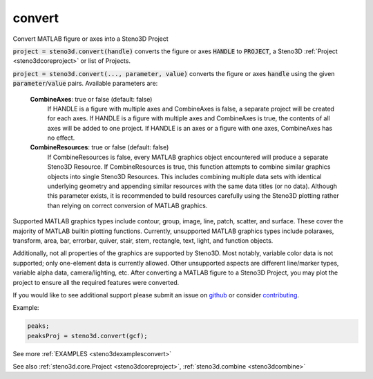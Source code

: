 .. _steno3dconvert:

convert
=======

.. function:: steno3d.convert(...)

Convert MATLAB figure or axes into a Steno3D Project

:code:`project = steno3d.convert(handle)` converts the figure or axes :code:`HANDLE`
to :code:`PROJECT`, a Steno3D :ref:`Project <steno3dcoreproject>` or list of Projects.

:code:`project = steno3d.convert(..., parameter, value)` converts the figure or
axes :code:`handle` using the given :code:`parameter`/:code:`value` pairs. Available parameters
are:

    **CombineAxes**: true or false (default: false)
        If HANDLE is a figure with multiple axes and CombineAxes is
        false, a separate project will be created for each axes.
        If HANDLE is a figure with multiple axes and CombineAxes is
        true, the contents of all axes will be added to one project.
        If HANDLE is an axes or a figure with one axes, CombineAxes has
        no effect.
    **CombineResources**: true or false (default: false)
        If CombineResources is false, every MATLAB graphics object
        encountered will produce a separate Steno3D Resource.
        If CombineResources is true, this function attempts to combine
        similar graphics objects into single Steno3D Resources. This
        includes combining multiple data sets with identical underlying
        geometry and appending similar resources with the same data
        titles (or no data). Although this parameter exists, it is
        recommended to build resources carefully using the Steno3D
        plotting rather than relying on correct conversion of MATLAB
        graphics.

Supported MATLAB graphics types include contour, group, image, line,
patch, scatter, and surface. These cover the majority of MATLAB builtin
plotting functions. Currently, unsupported MATLAB graphics types
include polaraxes, transform, area, bar, errorbar, quiver, stair, stem,
rectangle, text, light, and function objects.

Additionally, not all properties of the graphics are supported by
Steno3D. Most notably, variable color data is not supported; only
one-element data is currently allowed. Other unsupported aspects are
different line/marker types, variable alpha data, camera/lighting, etc.
After converting a MATLAB figure to a Steno3D Project, you may plot the
project to ensure all the required features were converted.

If you would like to see additional support please submit an issue on
`github <https://github.com/3ptscience/steno3dmat/issues>`_ or consider `contributing <https://github.com/3ptscience/steno3dmat>`_.

Example:

.. code::

    peaks;
    peaksProj = steno3d.convert(gcf);

See more :ref:`EXAMPLES <steno3dexamplesconvert>`

See also :ref:`steno3d.core.Project <steno3dcoreproject>`, :ref:`steno3d.combine <steno3dcombine>`

